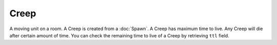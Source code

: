 Creep
=====

A moving unit on a room.
A Creep is created from a :doc:`Spawn`.
A Creep has maximum time to live. Any Creep will die after certain amount of time.
You can check the remaining time to live of a Creep by retrieving ``ttl`` field.

.. js:attribute:: Creep.alive

   Returns ``true`` if the object is alive. You should check if it's alive before accessing other fields or methods.

.. js:attribute:: Creep.pos

   Returns position of this Creep in a format of :doc:`RoomPosition`. Read only.

.. js:attribute:: Creep.id

   Returns a number that uniquely identifies all RoomObjects. Read only.

.. js:attribute:: Creep.owner

   A number indicating the ID of the owner.
   This is an index to :js:attr:`Game.races` array.

.. js:attribute:: Creep.ttl

   Time to live, which means how many ticks this Creep will live before expiring. Read only.

.. js:attribute:: Creep.resource

   How much resource this Creep is carrying. Read only.

.. js:attribute:: Creep.moveParts

   The number of move parts this Creep has. Read only.

.. js:attribute:: Creep.memory

   A special field that can contain arbitrary data in the scripts.
   You can set any type of data into this field and read it back later at any time.
   The stored object is not freed even after a tick is elapsed.

   Example in Squirrel:

   .. code-block:: JavaScript

       Game.creeps[0].memory = "Hello"
       
       print(Game.creeps[0].memory) // prints "Hello"

   Please note that, as described in :doc:`Weak Reference <../index>`, references to other RoomObjects in this memory can become invalid
   when a tick elapses.
   You should check if the object is alive before accessing its contents like below.

   .. code-block:: JavaScript

      Game.creeps[0].memory = Game.spawns[0]
      
      function main(){
         if(Game.creeps[0].memory.alive)
         	print(Game.creeps[0].memory.id)
      }

.. js:function:: Creep.move(direction)

   :param direction: A direction ID to move.

   Order this Creep to move to designated direction.
   The number and direction in deltas are defined as follows.::

      { 0,-1 }, // TOP = 1,
      { 1,-1 }, // TOP_RIGHT = 2,
      { 1,0 }, // RIGHT = 3,
      { 1,1 }, // BOTTOM_RIGHT = 4,
      { 0,1 }, // BOTTOM = 5,
      { -1,1 }, // BOTTOM_LEFT = 6,
      { -1,0 }, // LEFT = 7,
      { -1,-1 }, // TOP_LEFT = 8,

   However, it is generally very difficult to determine which direction you shold step to in order to approach your final destination,
   because there can be obstacles in complex forms, possibly changing over time.
   For this purpose, C++-natively optimized :js:func:`Creep.findPath` and :js:func:`Creep.followPath` can be used.

.. js:function:: Creep.harvest(direction)

   :param direction: Ignored.

   Order this Creep to harvest an adjacent Mine.

.. js:function:: Creep.store(direction)

   :param direction: Ignored.

   Order this Creep to store havested resources into adjacent Spawn.

.. js:function:: Creep.attack(direction)

   :param direction: Ignored.

   Order this Creep to attack an enemy Creep at an adjacent tile.
   Attacking costs resources, so the Creep needs to have at least some resources to perfom attacking.

.. js:function:: Creep.findPath(to)

   :param RoomPosition to: the destination to search path to.

   Search the path to the destination using A* path finding algorithm and stores it into internal buffer of this Creep.
   Returns ``true`` if the path was found, ``false`` otherwise.
   You can subsequently call :js:func:`Creep.followPath` to move one step towards the destination.

   Note that path finding can be expensive in terms of CPU load, so you may want to call it only once in a while.
   However, you will need to call it periodically because the situation (location of other RoomObjects) can change over time
   and the Creep may need to adapt to the new situation.

.. js:function:: Creep.followPath()

   Move this Creep so that it follows the last searched path with :js:func:`Creep.findPath`.
   Returns ``true`` if the next move is not blocked.

   If ``true`` is returned, it also pops the last element of internal path array, which means calling this function periodically
   will eventually bring this Creep to the destination, given that the path is not blocked by another moving object.


